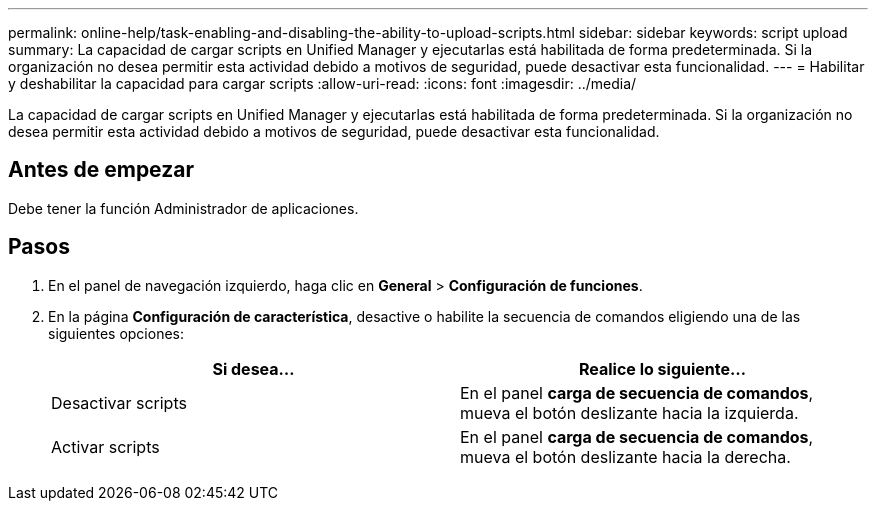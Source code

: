 ---
permalink: online-help/task-enabling-and-disabling-the-ability-to-upload-scripts.html 
sidebar: sidebar 
keywords: script upload 
summary: La capacidad de cargar scripts en Unified Manager y ejecutarlas está habilitada de forma predeterminada. Si la organización no desea permitir esta actividad debido a motivos de seguridad, puede desactivar esta funcionalidad. 
---
= Habilitar y deshabilitar la capacidad para cargar scripts
:allow-uri-read: 
:icons: font
:imagesdir: ../media/


[role="lead"]
La capacidad de cargar scripts en Unified Manager y ejecutarlas está habilitada de forma predeterminada. Si la organización no desea permitir esta actividad debido a motivos de seguridad, puede desactivar esta funcionalidad.



== Antes de empezar

Debe tener la función Administrador de aplicaciones.



== Pasos

. En el panel de navegación izquierdo, haga clic en *General* > *Configuración de funciones*.
. En la página *Configuración de característica*, desactive o habilite la secuencia de comandos eligiendo una de las siguientes opciones:
+
|===
| Si desea... | Realice lo siguiente... 


 a| 
Desactivar scripts
 a| 
En el panel *carga de secuencia de comandos*, mueva el botón deslizante hacia la izquierda.



 a| 
Activar scripts
 a| 
En el panel *carga de secuencia de comandos*, mueva el botón deslizante hacia la derecha.

|===

